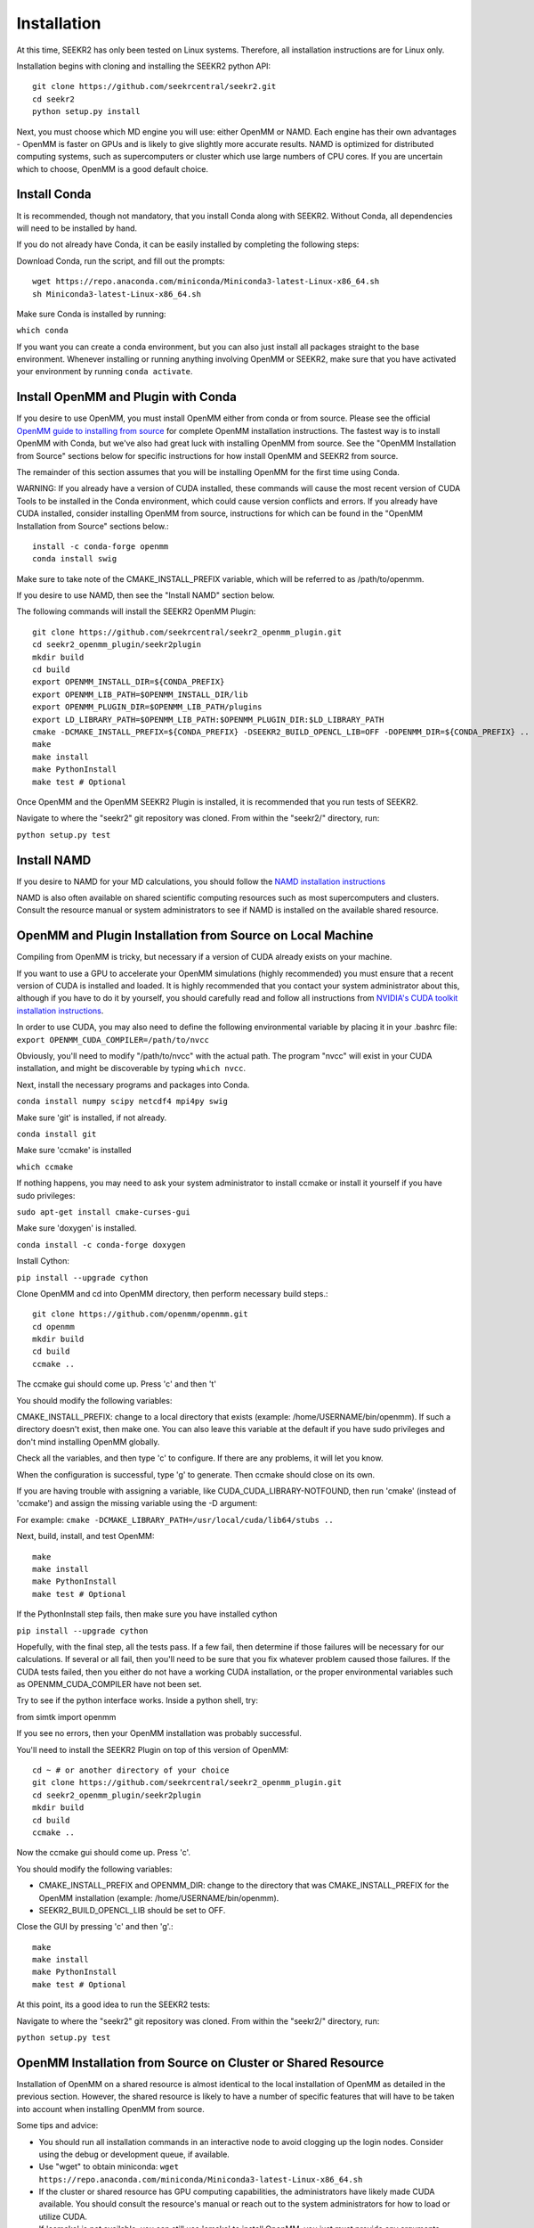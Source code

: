 Installation
============

At this time, SEEKR2 has only been tested on Linux systems. Therefore, all
installation instructions are for Linux only.

Installation begins with cloning and installing the SEEKR2 python API::

  git clone https://github.com/seekrcentral/seekr2.git
  cd seekr2
  python setup.py install

Next, you must choose which MD engine you will use: either OpenMM or NAMD.
Each engine has their own advantages - OpenMM is faster on GPUs and is likely
to give slightly more accurate results. NAMD is optimized for distributed
computing systems, such as supercomputers or cluster which use large numbers
of CPU cores. If you are uncertain which to choose, OpenMM is a good default
choice.

Install Conda
-------------

It is recommended, though not mandatory, that you install Conda along with 
SEEKR2. Without Conda, all dependencies will need to be installed by hand.

If you do not already have Conda, it can be easily installed by completing the
following steps:

Download Conda, run the script, and fill out the prompts::

  wget https://repo.anaconda.com/miniconda/Miniconda3-latest-Linux-x86_64.sh
  sh Miniconda3-latest-Linux-x86_64.sh

Make sure Conda is installed by running:

``which conda``

If you want you can create a conda environment, but you can also just install 
all packages straight to the base environment. Whenever installing or running
anything involving OpenMM or SEEKR2, make sure that you have activated your 
environment by running ``conda activate``.

Install OpenMM and Plugin with Conda
------------------------------------
If you desire to use OpenMM, you must install OpenMM either from conda or from 
source. Please see the official `OpenMM guide to installing from source <http://docs.openmm.org/latest/userguide/library.html#compiling-openmm-from-source-code>`_ 
for complete OpenMM installation instructions. The fastest way is to install
OpenMM with Conda, but we've also had great luck with installing OpenMM from
source. See the "OpenMM Installation from Source" sections below for specific
instructions for how install OpenMM and SEEKR2 from source.

The remainder of this section assumes that you will be installing OpenMM for
the first time using Conda.

WARNING: If you already have a version of CUDA installed, these commands will 
cause the most recent version of CUDA Tools to be installed in the Conda 
environment, which could cause version conflicts and errors. If you already 
have CUDA installed, consider installing OpenMM from source, instructions for 
which can be found in the "OpenMM Installation from Source" sections below.::

  install -c conda-forge openmm
  conda install swig

Make sure to take note of the CMAKE_INSTALL_PREFIX variable, which will be 
referred to as /path/to/openmm.

If you desire to use NAMD, then see the "Install NAMD" section below.

The following commands will install the SEEKR2 OpenMM Plugin::

  git clone https://github.com/seekrcentral/seekr2_openmm_plugin.git
  cd seekr2_openmm_plugin/seekr2plugin
  mkdir build
  cd build
  export OPENMM_INSTALL_DIR=${CONDA_PREFIX}
  export OPENMM_LIB_PATH=$OPENMM_INSTALL_DIR/lib
  export OPENMM_PLUGIN_DIR=$OPENMM_LIB_PATH/plugins
  export LD_LIBRARY_PATH=$OPENMM_LIB_PATH:$OPENMM_PLUGIN_DIR:$LD_LIBRARY_PATH
  cmake -DCMAKE_INSTALL_PREFIX=${CONDA_PREFIX} -DSEEKR2_BUILD_OPENCL_LIB=OFF -DOPENMM_DIR=${CONDA_PREFIX} ..
  make
  make install
  make PythonInstall
  make test # Optional

Once OpenMM and the OpenMM SEEKR2 Plugin is installed, it is recommended that 
you run tests of SEEKR2. 

Navigate to where the "seekr2" git repository was cloned. From within the
"seekr2/" directory, run:

``python setup.py test``

Install NAMD
------------
If you desire to NAMD for your MD calculations, you should follow the `NAMD
installation instructions <https://www.ks.uiuc.edu/Research/namd/2.9/ug/node91.html>`_

NAMD is also often available on shared scientific computing resources such as
most supercomputers and clusters. Consult the resource manual or system
administrators to see if NAMD is installed on the available shared resource.

OpenMM and Plugin Installation from Source on Local Machine
-----------------------------------------------------------
Compiling from OpenMM is tricky, but necessary if a version of CUDA already
exists on your machine.

If you want to use a GPU to accelerate your OpenMM simulations (highly 
recommended) you must ensure that a recent version of CUDA is installed and
loaded. It is highly recommended that you contact your system administrator
about this, although if you have to do it by yourself, you should carefully read
and follow all instructions from 
`NVIDIA's CUDA toolkit installation instructions 
<https://developer.nvidia.com/cuda-toolkit>`_.

In order to use CUDA, you may also need to define the following environmental
variable by placing it in your .bashrc file: 
``export OPENMM_CUDA_COMPILER=/path/to/nvcc``

Obviously, you'll need to modify "/path/to/nvcc" with the actual path. The 
program "nvcc" will exist in your CUDA installation, and might be discoverable 
by typing ``which nvcc``.

Next, install the necessary programs and packages into Conda.

``conda install numpy scipy netcdf4 mpi4py swig``

Make sure 'git' is installed, if not already.

``conda install git``

Make sure 'ccmake' is installed

``which ccmake``

If nothing happens, you may need to ask your system administrator to install 
ccmake or install it yourself if you have sudo privileges:

``sudo apt-get install cmake-curses-gui``

Make sure 'doxygen' is installed.

``conda install -c conda-forge doxygen``

Install Cython:

``pip install --upgrade cython``

Clone OpenMM and cd into OpenMM directory, then perform necessary build steps.::

  git clone https://github.com/openmm/openmm.git
  cd openmm
  mkdir build
  cd build
  ccmake ..

The ccmake gui should come up. Press 'c' and then 't'

You should modify the following variables:

CMAKE_INSTALL_PREFIX: change to a local directory that exists (example: 
/home/USERNAME/bin/openmm). If such a directory doesn't exist, then make one.
You can also leave this variable at the default if you have sudo privileges
and don't mind installing OpenMM globally.

Check all the variables, and then type 'c' to configure. If there are any 
problems, it will let you know.

When the configuration is successful, type 'g' to generate. Then ccmake 
should close on its own.

If you are having trouble with assigning a variable, like 
CUDA_CUDA_LIBRARY-NOTFOUND, then run 'cmake' (instead of 'ccmake') and 
assign the missing variable using the -D argument:

For example:
``cmake -DCMAKE_LIBRARY_PATH=/usr/local/cuda/lib64/stubs ..``

Next, build, install, and test OpenMM::

  make
  make install
  make PythonInstall
  make test # Optional

If the PythonInstall step fails, then make sure you have installed cython

``pip install --upgrade cython``

Hopefully, with the final step, all the tests pass. If a few fail, then 
determine if those failures will be necessary for our calculations. If 
several or all fail, then you'll need to be sure that you fix whatever 
problem caused those failures. If the CUDA tests failed, then you either do
not have a working CUDA installation, or the proper environmental variables
such as OPENMM_CUDA_COMPILER have not been set.

Try to see if the python interface works. Inside a python shell, try:

from simtk import openmm

If you see no errors, then your OpenMM installation was probably successful.

You'll need to install the SEEKR2 Plugin on top of this version of OpenMM::

  cd ~ # or another directory of your choice
  git clone https://github.com/seekrcentral/seekr2_openmm_plugin.git
  cd seekr2_openmm_plugin/seekr2plugin
  mkdir build
  cd build
  ccmake ..
  
Now the ccmake gui should come up. Press 'c'.

You should modify the following variables:

* CMAKE_INSTALL_PREFIX and OPENMM_DIR: change to the directory that was
  CMAKE_INSTALL_PREFIX for the OpenMM installation (example: 
  /home/USERNAME/bin/openmm).

* SEEKR2_BUILD_OPENCL_LIB should be set to OFF.

Close the GUI by pressing 'c' and then 'g'.::
  
  make
  make install
  make PythonInstall
  make test # Optional
  
At this point, its a good idea to run the SEEKR2 tests:

Navigate to where the "seekr2" git repository was cloned. From within the
"seekr2/" directory, run:

``python setup.py test``

OpenMM Installation from Source on Cluster or Shared Resource
-------------------------------------------------------------

Installation of OpenMM on a shared resource is almost identical to the
local installation of OpenMM as detailed in the previous section. However, the
shared resource is likely to have a number of specific features that will have
to be taken into account when installing OpenMM from source.

Some tips and advice:

* You should run all installation commands in an interactive node to avoid 
  clogging up the login nodes. Consider using the debug or development queue,
  if available.

* Use "wget" to obtain miniconda: ``wget https://repo.anaconda.com/miniconda/Miniconda3-latest-Linux-x86_64.sh``

* If the cluster or shared resource has GPU computing capabilities, the 
  administrators have likely made CUDA available. You should consult the 
  resource's manual or reach out to the system administrators for how to 
  load or utilize CUDA.

* If 'ccmake' is not available, you can still use 'cmake' to install OpenMM,
  you just must provide any arguments using '-D'. For instance: 
  ``cmake -DCMAKE_INSTALL_PREFIX=/path/to/openmm -DCMAKE_LIBRARY_PATH=/path/to/cuda/lib64/stubs ..``